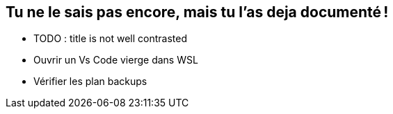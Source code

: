 [background-image="assets/hoken-landing.png"]
== Tu ne le sais pas encore, mais tu l'as deja documenté !

[.notes]
--
* TODO : title is not well contrasted
* Ouvrir un Vs Code vierge dans WSL
* Vérifier les plan backups
--